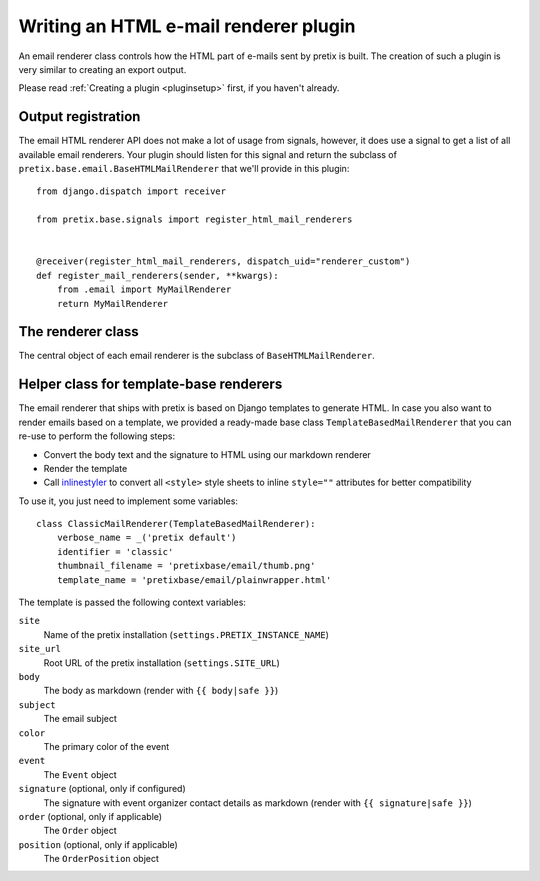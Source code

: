 .. highlight:: python
   :linenothreshold: 5

Writing an HTML e-mail renderer plugin
======================================

An email renderer class controls how the HTML part of e-mails sent by pretix is built.
The creation of such a plugin is very similar to creating an export output.

Please read :ref:`Creating a plugin <pluginsetup>` first, if you haven't already.

Output registration
-------------------

The email HTML renderer API does not make a lot of usage from signals, however, it
does use a signal to get a list of all available email renderers. Your plugin
should listen for this signal and return the subclass of ``pretix.base.email.BaseHTMLMailRenderer``
that we'll provide in this plugin::

    from django.dispatch import receiver

    from pretix.base.signals import register_html_mail_renderers


    @receiver(register_html_mail_renderers, dispatch_uid="renderer_custom")
    def register_mail_renderers(sender, **kwargs):
        from .email import MyMailRenderer
        return MyMailRenderer


The renderer class
------------------

.. class:: pretix.base.email.BaseHTMLMailRenderer

   The central object of each email renderer is the subclass of ``BaseHTMLMailRenderer``.

   .. py:attribute:: BaseHTMLMailRenderer.event

      The default constructor sets this property to the event we are currently
      working for.

   .. autoattribute:: identifier

      This is an abstract attribute, you **must** override this!

   .. autoattribute:: verbose_name

      This is an abstract attribute, you **must** override this!

   .. autoattribute:: thumbnail_filename

      This is an abstract attribute, you **must** override this!

   .. autoattribute:: is_available

   .. automethod:: render

      This is an abstract method, you **must** implement this!

Helper class for template-base renderers
----------------------------------------

The email renderer that ships with pretix is based on Django templates to generate HTML.
In case you also want to render emails based on a template, we provided a ready-made base
class ``TemplateBasedMailRenderer`` that you can re-use to perform the following steps:

* Convert the body text and the signature to HTML using our markdown renderer

* Render the template

* Call `inlinestyler`_ to convert all ``<style>`` style sheets to inline ``style=""``
  attributes for better compatibility

To use it, you just need to implement some variables::

    class ClassicMailRenderer(TemplateBasedMailRenderer):
        verbose_name = _('pretix default')
        identifier = 'classic'
        thumbnail_filename = 'pretixbase/email/thumb.png'
        template_name = 'pretixbase/email/plainwrapper.html'

The template is passed the following context variables:

``site``
   Name of the pretix installation (``settings.PRETIX_INSTANCE_NAME``)

``site_url``
   Root URL of the pretix installation (``settings.SITE_URL``)

``body``
   The body as markdown (render with ``{{ body|safe }}``)

``subject``
   The email subject

``color``
   The primary color of the event

``event``
   The ``Event`` object

``signature`` (optional, only if configured)
   The signature with event organizer contact details as markdown (render with ``{{ signature|safe }}``)

``order`` (optional, only if applicable)
   The ``Order`` object

``position`` (optional, only if applicable)
   The ``OrderPosition`` object

.. _inlinestyler: https://pypi.org/project/inlinestyler/
